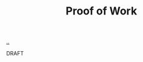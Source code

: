 :PROPERTIES:
:ID: 332543a2-3a55-46d5-b447-57e52dca5642
:END:
#+TITLE: Proof of Work

[[file:..][..]]

DRAFT
